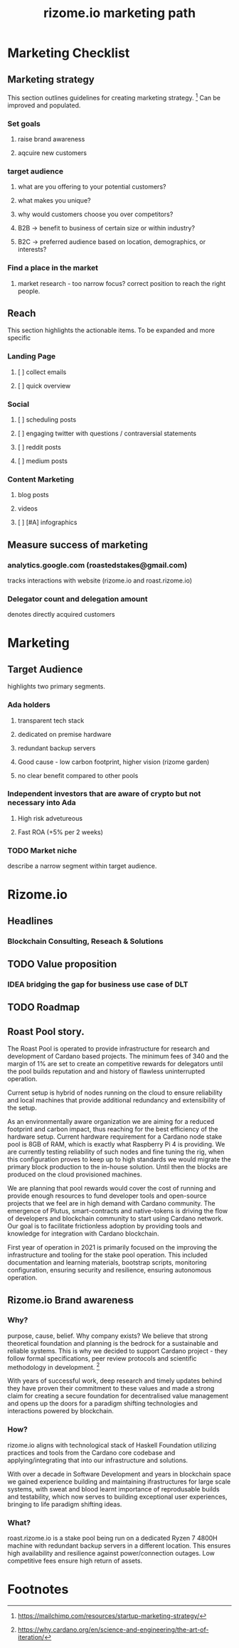 #+TITLE: rizome.io marketing path
* Marketing Checklist
** Marketing strategy
This section outlines guidelines for creating marketing strategy. [fn:1]
Can be improved and populated.
*** Set goals
**** raise brand awareness
**** aqcuire new customers
*** target audience
**** what are you offering to your potential customers?
**** what makes you unique?
**** why would customers choose you over competitors?
**** B2B -> benefit to business  of certain size or within industry?
**** B2C -> preferred audience based on location, demographics, or interests?
*** Find a place in the market
**** market research - too narrow focus? correct position to reach the right people.
** Reach
This section highlights the actionable items.
To be expanded and more specific
*** Landing Page
**** [ ] collect emails
**** [ ] quick overview
*** Social
**** [ ] scheduling posts
**** [ ] engaging twitter with questions / contraversial statements
**** [ ] reddit posts
**** [ ] medium posts
*** Content Marketing
**** blog posts
**** videos
**** [ ] [#A] infographics
** Measure success of marketing
*** analytics.google.com (roastedstakes@gmail.com)
tracks interactions with website (rizome.io and roast.rizome.io)
*** Delegator count and delegation amount
denotes directly acquired customers
* Marketing
** Target Audience
highlights two primary segments.
*** Ada holders
**** transparent tech stack
**** dedicated on premise hardware
**** redundant backup servers
**** Good cause - low carbon footprint, higher vision (rizome garden)
**** no clear benefit compared to other pools
*** Independent investors that are aware of crypto but not necessary into Ada
**** High risk advetureous
**** Fast ROA (+5% per 2 weeks)
*** TODO Market niche
describe a narrow segment within target audience.

* Rizome.io
** Headlines
*** Blockchain Consulting, Reseach & Solutions
** TODO Value proposition
*** IDEA bridging the gap for business use case of DLT
** TODO Roadmap
** Roast Pool story.
The Roast Pool is operated to provide infrastructure for research and development of Cardano based projects. The minimum fees of 340 and the margin of 1% are set to create an competitive rewards for delegators until the pool builds reputation and and history of flawless uninterrupted operation.

Current setup is hybrid of nodes running on the cloud to ensure reliability and local machines that provide additional redundancy and extensibility of the setup.

As an environmentally aware organization we are aiming for a reduced footprint and carbon impact, thus reaching for the best efficiency of the hardware setup. Current hardware requirement for a Cardano node stake pool is 8GB of RAM, which is exactly what Raspberry Pi 4 is providing. We are currently testing reliability of such nodes and fine tuning the rig, when this configuration proves to keep up to high standards we would migrate the primary block production to the in-house solution. Until then the blocks are produced on the cloud provisioned machines.

We are planning that pool rewards would cover the cost of running and provide enough resources to fund developer tools and open-source projects that we feel are in high demand with Cardano community. The emergence of Plutus, smart-contracts and native-tokens is driving the flow of developers and blockchain community to start using Cardano network. Our goal is to facilitate frictionless adoption by providing tools and knowledge for integration with Cardano blockchain.

First year of operation in 2021 is primarily focused on the improving the infrastructure and tooling for the stake pool operation. This included documentation and learning materials, bootstrap scripts, monitoring configuration, ensuring security and resilience, ensuring autonomous operation.
** Rizome.io Brand awareness
*** Why?
purpose, cause, belief. Why company exists?
We believe that strong theoretical foundation and planning is the bedrock for a sustainable and reliable systems. This is why we decided to support Cardano project - they follow formal specifications, peer review protocols and scientific methodology in development. [fn:2]

With years of successful work, deep research and timely updates behind they have proven their commitment to these values and made a strong claim for creating a secure foundation for decentralised value management and opens up the doors for a paradigm shifting technologies and interactions powered by blockchain.
*** How?
rizome.io aligns with technological stack of Haskell Foundation utilizing practices and tools from the Cardano core codebase and applying/integrating that into our infrastructure and solutions.

With over a decade in Software Development and years in blockchain space we gained experience building and maintaining ifrastructures for large scale systems, with sweat and blood learnt importance of reprodusable builds and testability, which now serves to building exceptional user experiences, bringing to life paradigm shifting ideas.
*** What?
roast.rizome.io is a stake pool being run on a dedicated Ryzen 7 4800H machine with redundant backup servers in a different location. This ensures high availability and resilience against power/connection outages. Low competitive fees ensure high return of assets.

* Footnotes
[fn:2] https://why.cardano.org/en/science-and-engineering/the-art-of-iteration/

[fn:1] https://mailchimp.com/resources/startup-marketing-strategy/
